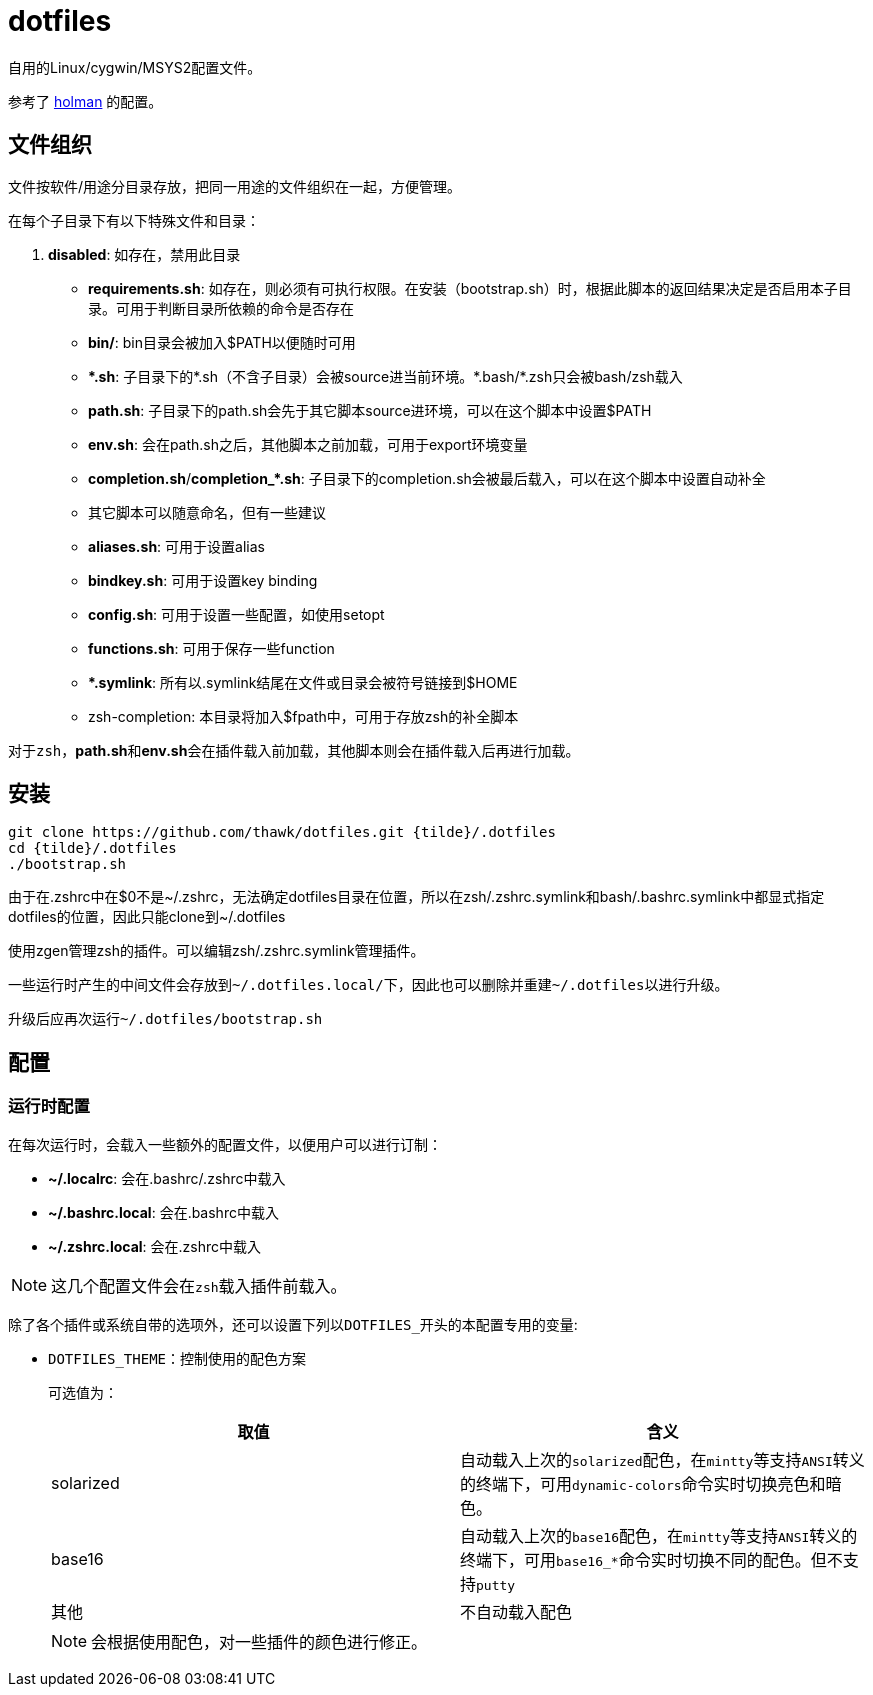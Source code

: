 = dotfiles

自用的Linux/cygwin/MSYS2配置文件。

参考了 link:https://github.com/holman/dotfiles[holman] 的配置。

== 文件组织

文件按软件/用途分目录存放，把同一用途的文件组织在一起，方便管理。

在每个子目录下有以下特殊文件和目录：

. **disabled**: 如存在，禁用此目录
- **requirements.sh**: 如存在，则必须有可执行权限。在安装（bootstrap.sh）时，根据此脚本的返回结果决定是否启用本子目录。可用于判断目录所依赖的命令是否存在
- **bin/**: bin目录会被加入$PATH以便随时可用
- **{asterisk}.sh**: 子目录下的{asterisk}.sh（不含子目录）会被source进当前环境。{asterisk}.bash/{asterisk}.zsh只会被bash/zsh载入
    - **path.sh**: 子目录下的path.sh会先于其它脚本source进环境，可以在这个脚本中设置$PATH
    - **env.sh**: 会在path.sh之后，其他脚本之前加载，可用于export环境变量
    - **completion.sh**/**completion_{asterisk}.sh**: 子目录下的completion.sh会被最后载入，可以在这个脚本中设置自动补全
    - 其它脚本可以随意命名，但有一些建议
        - **aliases.sh**: 可用于设置alias
        - **bindkey.sh**: 可用于设置key binding
        - **config.sh**: 可用于设置一些配置，如使用setopt
        - **functions.sh**: 可用于保存一些function
- **{asterisk}.symlink**: 所有以.symlink结尾在文件或目录会被符号链接到$HOME
- zsh-completion: 本目录将加入$fpath中，可用于存放zsh的补全脚本

对于``zsh``，**path.sh**和**env.sh**会在插件载入前加载，其他脚本则会在插件载入后再进行加载。

== 安装

[source,sh]
----
git clone https://github.com/thawk/dotfiles.git {tilde}/.dotfiles
cd {tilde}/.dotfiles
./bootstrap.sh
----

由于在.zshrc中在$0不是{tilde}/.zshrc，无法确定dotfiles目录在位置，所以在zsh/.zshrc.symlink和bash/.bashrc.symlink中都显式指定dotfiles的位置，因此只能clone到{tilde}/.dotfiles

使用zgen管理zsh的插件。可以编辑zsh/.zshrc.symlink管理插件。

一些运行时产生的中间文件会存放到``{tilde}/.dotfiles.local/``下，因此也可以删除并重建``{tilde}/.dotfiles``以进行升级。

升级后应再次运行``{tilde}/.dotfiles/bootstrap.sh``

== 配置

// === 安装时配置
//
// 在运行``bootstrap.sh``时，会从``{tilde}/.dotfilesrc``中读取配置，以便对插件的使用进行订制。
//
// ``.dotfilesrc``为SHELL脚本，暴露若干以``DOTFILES_``开始的变量，可用配置如下：

=== 运行时配置

在每次运行时，会载入一些额外的配置文件，以便用户可以进行订制：

- **{tilde}/.localrc**: 会在.bashrc/.zshrc中载入
- **{tilde}/.bashrc.local**: 会在.bashrc中载入
- **{tilde}/.zshrc.local**: 会在.zshrc中载入

NOTE: 这几个配置文件会在``zsh``载入插件前载入。

除了各个插件或系统自带的选项外，还可以设置下列以``DOTFILES_``开头的本配置专用的变量:

* ``DOTFILES_THEME``：控制使用的配色方案
+
可选值为：
+
[cols="2*", options="header"]
|===
| 取值      | 含义
| solarized | 自动载入上次的``solarized``配色，在``mintty``等支持``ANSI``转义的终端下，可用``dynamic-colors``命令实时切换亮色和暗色。
| base16    | 自动载入上次的``base16``配色，在``mintty``等支持``ANSI``转义的终端下，可用``base16_*``命令实时切换不同的配色。但不支持``putty``
| 其他      | 不自动载入配色
|===
+
NOTE: 会根据使用配色，对一些插件的颜色进行修正。

